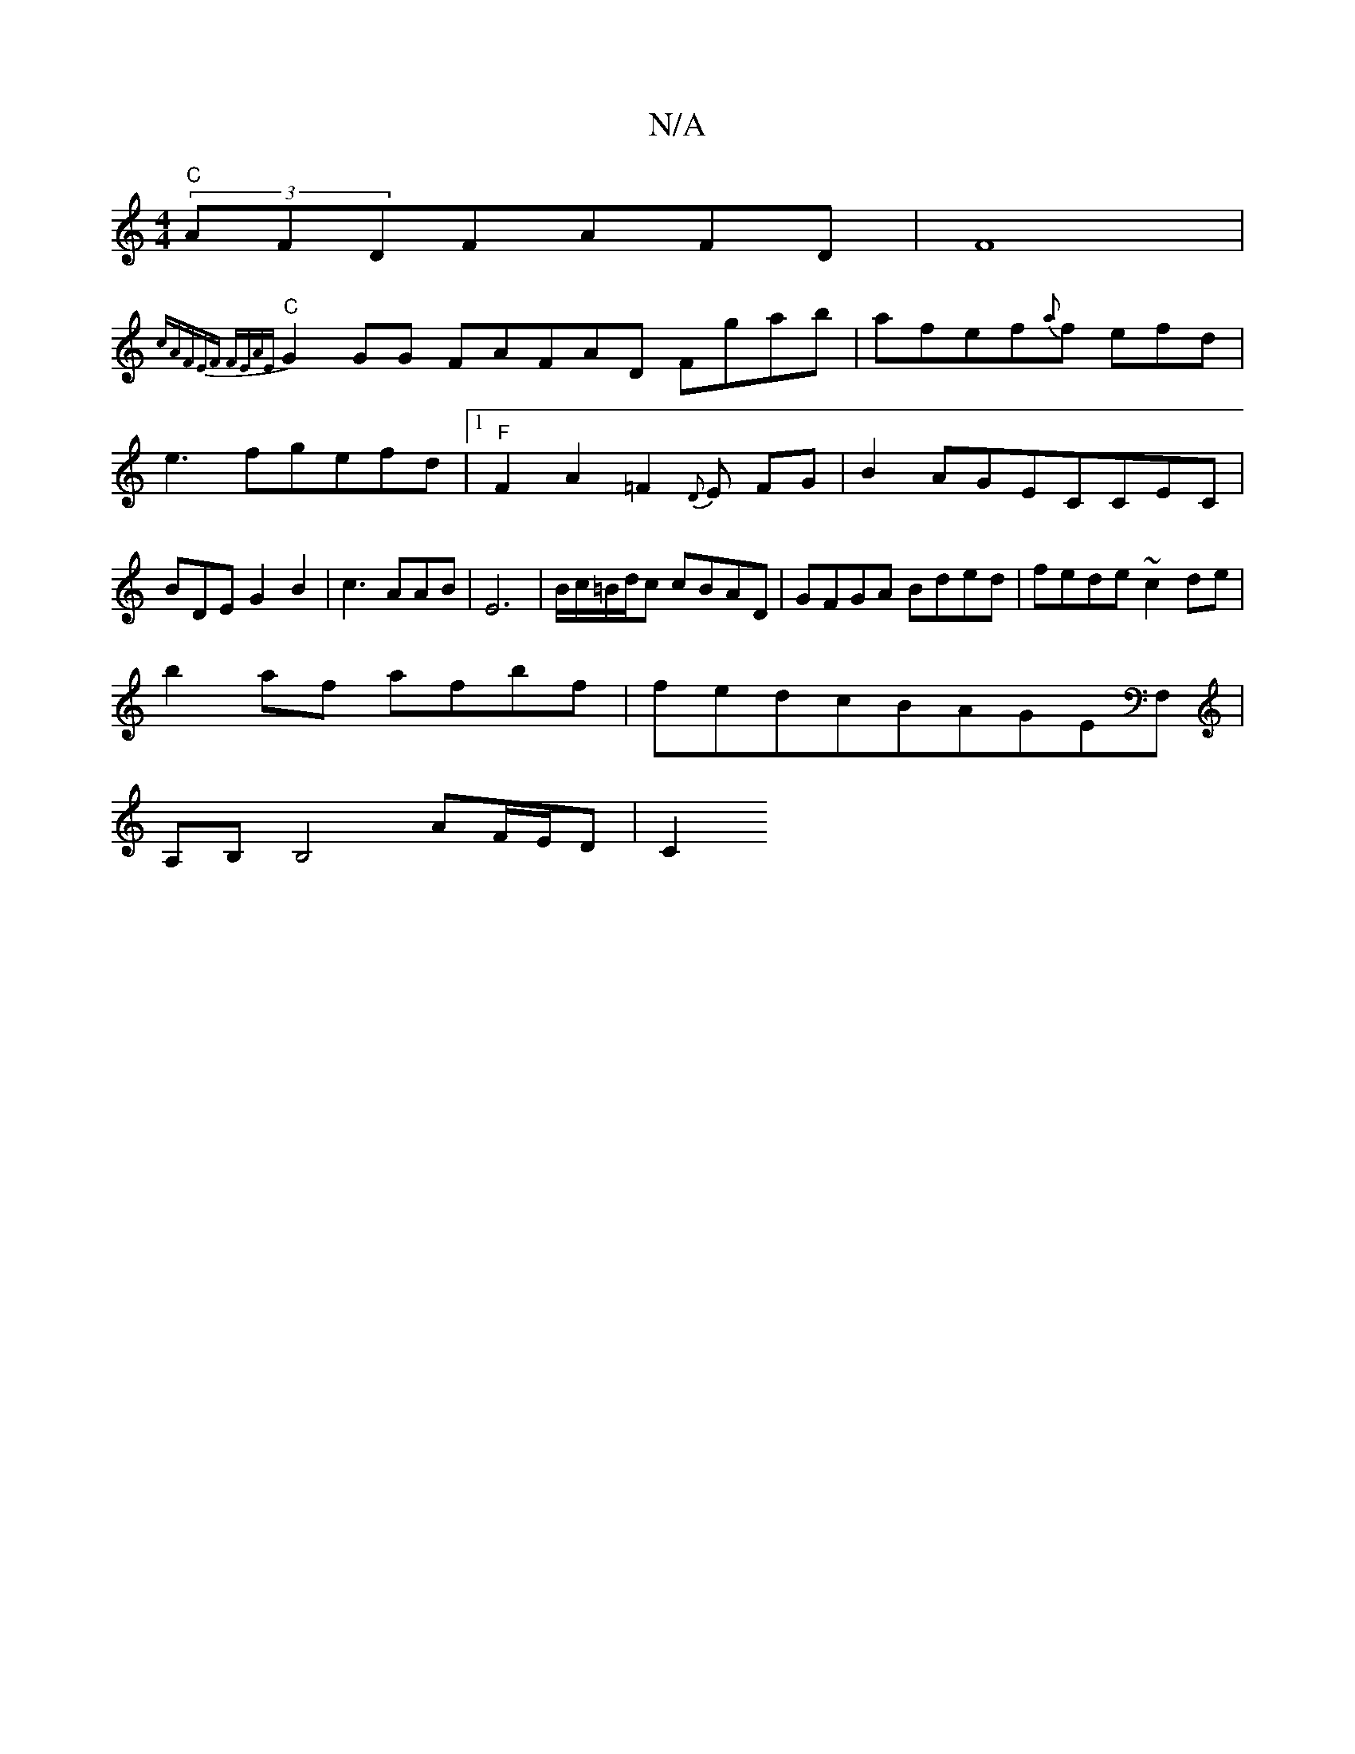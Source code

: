 X:1
T:N/A
M:4/4
R:N/A
K:Cmajor
"C" (3AFDFAFD|F8|
{c"AFEF FEAE|
"C"G2GG- FAFAD Fgab|afef{a}f efd|e3fgefd|1 "F"F2A2 =F2{D}E FG|B2AGECCEC|BDEG2B2|c3AAB|E6-|B/c/=B/d/c cBAD|GFGA Bded|fede ~c2de|
b2af afbf|fedcBAGEF,|
A,B,B,4-AF/E/D|C2 